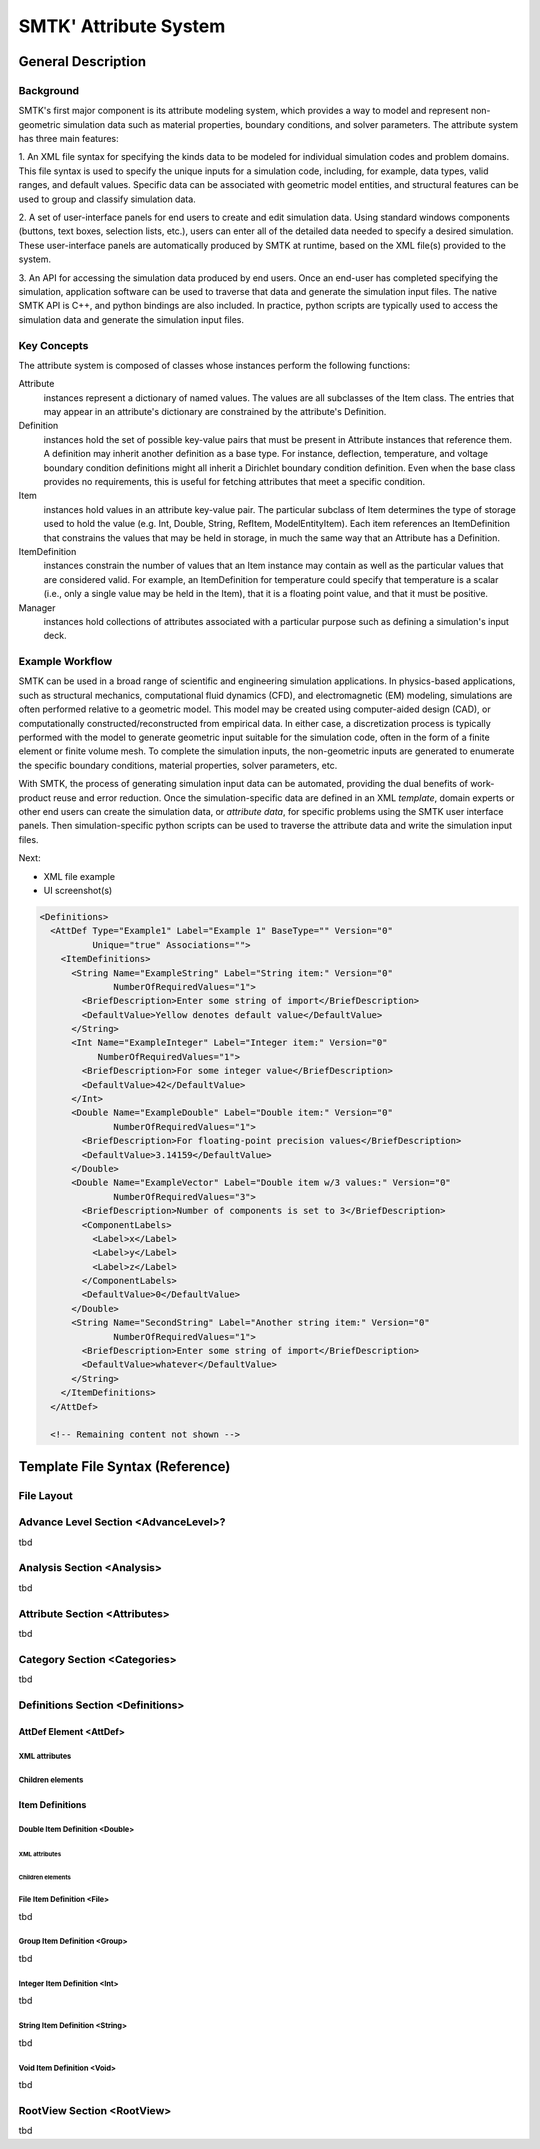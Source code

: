 **********************
SMTK' Attribute System
**********************

General Description
===================

Background
----------

SMTK's first major component is its attribute modeling system,
which provides a way to model and represent non-geometric
simulation data such as material properties, boundary conditions,
and solver parameters.
The attribute system has three main features:

1. An XML file syntax for specifying the kinds data to be modeled
for individual simulation codes and problem domains.
This file syntax is used to specify the unique inputs for a
simulation code, including, for example, data types, valid ranges,
and default values.
Specific data can be associated with geometric model entities,
and structural features can be used to
group and classify simulation data.


2. A set of user-interface panels for end users to create
and edit simulation data.
Using standard windows components (buttons, text boxes,
selection lists, etc.), users can enter all of the detailed
data needed to specify a desired simulation.
These user-interface panels are automatically produced
by SMTK at runtime, based on the XML file(s) provided to the system.


3. An API for accessing the simulation data produced by end users.
Once an end-user has completed specifying the simulation,
application software can be used to traverse that data
and generate the simulation input files.
The native SMTK API is C++, and python bindings are also included.
In practice, python scripts are typically used to access the
simulation data and generate the simulation input files.

.. system reads in a set of *definitions* specifying the data that
.. are relevant to each application.


.. will end up in simulation input decks for a given solver.

.. uses as its primary input a set of definitions

.. is configured for specific applications and problem domains
.. by a set of definitions

.. Since the simulation data are unique/specific to individual
.. problem and sovler domains,

Key Concepts
------------

The attribute system is composed of classes whose instances perform
the following functions:

Attribute
  instances represent a dictionary of named values.
  The values are all subclasses of the Item class.
  The entries that may appear in an attribute's dictionary
  are constrained by the attribute's Definition.

Definition
  instances hold the set of possible key-value pairs that
  must be present in Attribute instances that reference them.
  A definition may inherit another definition as a base type.
  For instance, deflection, temperature, and voltage boundary
  condition definitions might all inherit a Dirichlet boundary
  condition definition. Even when the base class provides
  no requirements, this is useful for fetching attributes that
  meet a specific condition.

Item
  instances hold values in an attribute key-value pair.
  The particular subclass of Item determines the type
  of storage used to hold the value (e.g. Int, Double, String,
  RefItem, ModelEntityItem).
  Each item references an ItemDefinition that constrains the
  values that may be held in storage, in much the same way
  that an Attribute has a Definition.

ItemDefinition
  instances constrain the number of values that an Item
  instance may contain as well as the particular values that
  are considered valid.
  For example, an ItemDefinition for temperature could
  specify that temperature is a scalar (i.e., only a single
  value may be held in the Item), that it is a floating point
  value, and that it must be positive.

Manager
  instances hold collections of attributes associated with a
  particular purpose such as defining a simulation's input deck.

Example Workflow
----------------

SMTK can be used in a broad range of scientific and engineering
simulation applications.
In physics-based applications, such as
structural mechanics, computational fluid dynamics (CFD), and
electromagnetic (EM) modeling, simulations are often performed relative
to a geometric model. This model may be created using
computer-aided design (CAD), or computationally
constructed/reconstructed from empirical data.
In either case, a
discretization process is typically performed with the
model to generate geometric input suitable for the simulation code,
often in the form of a finite element or finite volume mesh.
To complete the simulation inputs, the non-geometric inputs are
generated to enumerate the specific boundary conditions, material properties,
solver parameters, etc.

With SMTK, the process of generating simulation input data
can be automated, providing the
dual benefits of work-product reuse and error reduction.
Once the simulation-specific data are defined in an XML *template*,
domain experts or other end users can create the simulation data, or
*attribute data*, for specific problems using the SMTK user
interface panels.
Then simulation-specific python scripts can be used to traverse
the attribute data and write the simulation input files.

Next:

* XML file example
* UI screenshot(s)

.. class:: smaller-text
.. code:: xml

  <Definitions>
    <AttDef Type="Example1" Label="Example 1" BaseType="" Version="0"
            Unique="true" Associations="">
      <ItemDefinitions>
        <String Name="ExampleString" Label="String item:" Version="0"
                NumberOfRequiredValues="1">
          <BriefDescription>Enter some string of import</BriefDescription>
          <DefaultValue>Yellow denotes default value</DefaultValue>
        </String>
        <Int Name="ExampleInteger" Label="Integer item:" Version="0"
             NumberOfRequiredValues="1">
          <BriefDescription>For some integer value</BriefDescription>
          <DefaultValue>42</DefaultValue>
        </Int>
        <Double Name="ExampleDouble" Label="Double item:" Version="0"
                NumberOfRequiredValues="1">
          <BriefDescription>For floating-point precision values</BriefDescription>
          <DefaultValue>3.14159</DefaultValue>
        </Double>
        <Double Name="ExampleVector" Label="Double item w/3 values:" Version="0"
                NumberOfRequiredValues="3">
          <BriefDescription>Number of components is set to 3</BriefDescription>
          <ComponentLabels>
            <Label>x</Label>
            <Label>y</Label>
            <Label>z</Label>
          </ComponentLabels>
          <DefaultValue>0</DefaultValue>
        </Double>
        <String Name="SecondString" Label="Another string item:" Version="0"
                NumberOfRequiredValues="1">
          <BriefDescription>Enter some string of import</BriefDescription>
          <DefaultValue>whatever</DefaultValue>
        </String>
      </ItemDefinitions>
    </AttDef>

    <!-- Remaining content not shown -->

.. Wish I could align code & image horizontally

.. image:: figures/ExampleAttributePanel.png
   :align: center
   :width: 80%


Template File Syntax (Reference)
================================

File Layout
-----------

Advance Level Section <AdvanceLevel>?
-------------------------------------
tbd

Analysis Section <Analysis>
---------------------------
tbd

Attribute Section <Attributes>
------------------------------
tbd

Category Section <Categories>
-----------------------------
tbd

Definitions Section <Definitions>
---------------------------------

AttDef Element <AttDef>
^^^^^^^^^^^^^^^^^^^^^^^

XML attributes
""""""""""""""

Children elements
"""""""""""""""""

Item Definitions
^^^^^^^^^^^^^^^^

Double Item Definition <Double>
"""""""""""""""""""""""""""""""

XML attributes
~~~~~~~~~~~~~~

Children elements
~~~~~~~~~~~~~~~~~

File Item Definition <File>
"""""""""""""""""""""""""""
tbd

Group Item Definition <Group>
"""""""""""""""""""""""""""""
tbd

Integer Item Definition <Int>
"""""""""""""""""""""""""""""
tbd

String Item Definition <String>
"""""""""""""""""""""""""""""""
tbd

Void Item Definition <Void>
"""""""""""""""""""""""""""
tbd



RootView Section <RootView>
---------------------------
tbd
